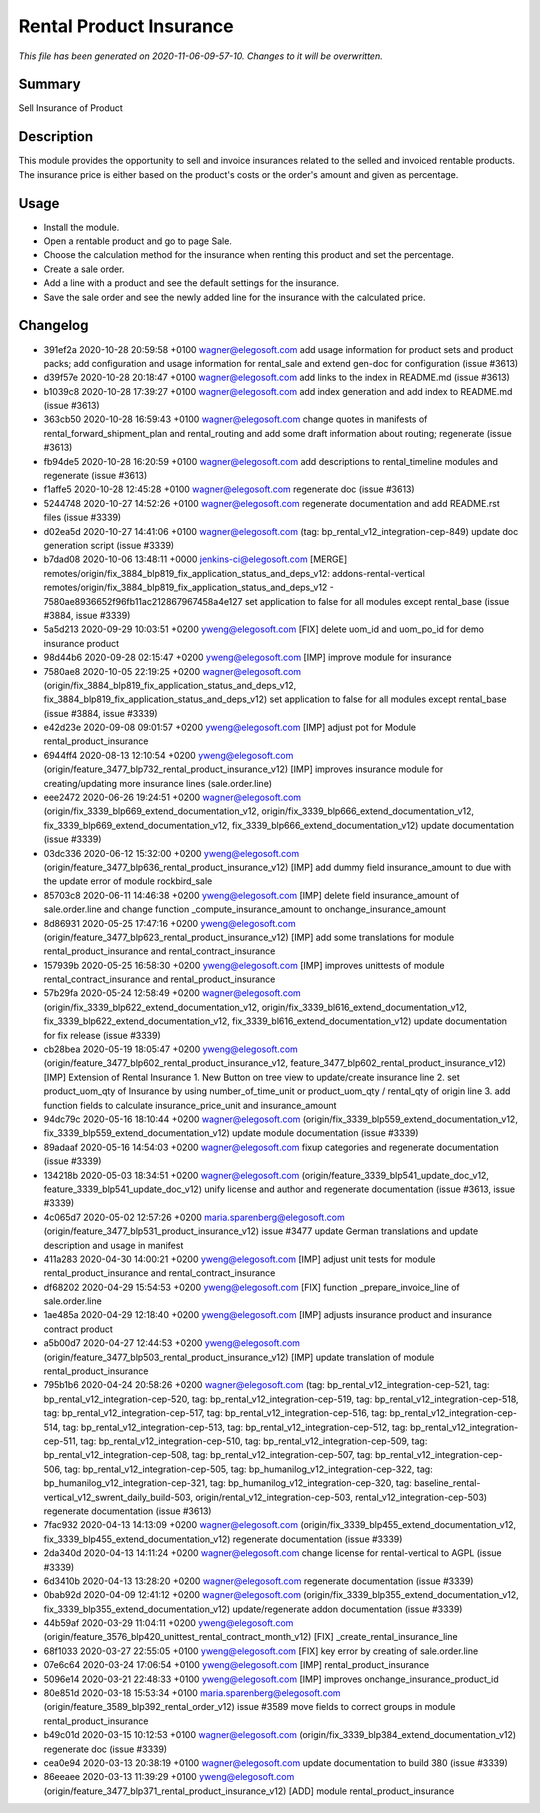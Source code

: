 Rental Product Insurance
====================================================

*This file has been generated on 2020-11-06-09-57-10. Changes to it will be overwritten.*

Summary
-------

Sell Insurance of Product

Description
-----------

This module provides the opportunity to sell and invoice insurances related to the selled and invoiced rentable products.
The insurance price is either based on the product's costs or the order's amount and given as percentage.


Usage
-----

- Install the module.
- Open a rentable product and go to page Sale.
- Choose the calculation method for the insurance when renting this product and set the percentage.
- Create a sale order.
- Add a line with a product and see the default settings for the insurance.
- Save the sale order and see the newly added line for the insurance with the calculated price.


Changelog
---------

- 391ef2a 2020-10-28 20:59:58 +0100 wagner@elegosoft.com  add usage information for product sets and product packs; add configuration and usage information for rental_sale and extend gen-doc for configuration (issue #3613)
- d39f57e 2020-10-28 20:18:47 +0100 wagner@elegosoft.com  add links to the index in README.md (issue #3613)
- b1039c8 2020-10-28 17:39:27 +0100 wagner@elegosoft.com  add index generation and add index to README.md (issue #3613)
- 363cb50 2020-10-28 16:59:43 +0100 wagner@elegosoft.com  change quotes in manifests of rental_forward_shipment_plan and rental_routing and add some draft information about routing; regenerate (issue #3613)
- fb94de5 2020-10-28 16:20:59 +0100 wagner@elegosoft.com  add descriptions to rental_timeline modules and regenerate (issue #3613)
- f1affe5 2020-10-28 12:45:28 +0100 wagner@elegosoft.com  regenerate doc (issue #3613)
- 5244748 2020-10-27 14:52:26 +0100 wagner@elegosoft.com  regenerate documentation and add README.rst files (issue #3339)
- d02ea5d 2020-10-27 14:41:06 +0100 wagner@elegosoft.com  (tag: bp_rental_v12_integration-cep-849) update doc generation script (issue #3339)
- b7dad08 2020-10-06 13:48:11 +0000 jenkins-ci@elegosoft.com  [MERGE] remotes/origin/fix_3884_blp819_fix_application_status_and_deps_v12: addons-rental-vertical remotes/origin/fix_3884_blp819_fix_application_status_and_deps_v12 - 7580ae8936652f96fb11ac212867967458a4e127 set application to false for all modules except rental_base (issue #3884, issue #3339)
- 5a5d213 2020-09-29 10:03:51 +0200 yweng@elegosoft.com  [FIX] delete uom_id and uom_po_id for demo insurance product
- 98d44b6 2020-09-28 02:15:47 +0200 yweng@elegosoft.com  [IMP] improve module for insurance
- 7580ae8 2020-10-05 22:19:25 +0200 wagner@elegosoft.com  (origin/fix_3884_blp819_fix_application_status_and_deps_v12, fix_3884_blp819_fix_application_status_and_deps_v12) set application to false for all modules except rental_base (issue #3884, issue #3339)
- e42d23e 2020-09-08 09:01:57 +0200 yweng@elegosoft.com  [IMP] adjust pot for Module rental_product_insurance
- 6944ff4 2020-08-13 12:10:54 +0200 yweng@elegosoft.com  (origin/feature_3477_blp732_rental_product_insurance_v12) [IMP] improves insurance module for creating/updating more insurance lines (sale.order.line)
- eee2472 2020-06-26 19:24:51 +0200 wagner@elegosoft.com  (origin/fix_3339_blp669_extend_documentation_v12, origin/fix_3339_blp666_extend_documentation_v12, fix_3339_blp669_extend_documentation_v12, fix_3339_blp666_extend_documentation_v12) update documentation (issue #3339)
- 03dc336 2020-06-12 15:32:00 +0200 yweng@elegosoft.com  (origin/feature_3477_blp636_rental_product_insurance_v12) [IMP] add dummy field insurance_amount to due with the update error of module rockbird_sale
- 85703c8 2020-06-11 14:46:38 +0200 yweng@elegosoft.com  [IMP] delete field insurance_amount of sale.order.line and change function _compute_insurance_amount to onchange_insurance_amount
- 8d86931 2020-05-25 17:47:16 +0200 yweng@elegosoft.com  (origin/feature_3477_blp623_rental_product_insurance_v12) [IMP] add some translations for module rental_product_insurance and rental_contract_insurance
- 157939b 2020-05-25 16:58:30 +0200 yweng@elegosoft.com  [IMP] improves unittests of module rental_contract_insurance and rental_product_insurance
- 57b29fa 2020-05-24 12:58:49 +0200 wagner@elegosoft.com  (origin/fix_3339_blp622_extend_documentation_v12, origin/fix_3339_bl616_extend_documentation_v12, fix_3339_blp622_extend_documentation_v12, fix_3339_bl616_extend_documentation_v12) update documentation for fix release (issue #3339)
- cb28bea 2020-05-19 18:05:47 +0200 yweng@elegosoft.com  (origin/feature_3477_blp602_rental_product_insurance_v12, feature_3477_blp602_rental_product_insurance_v12) [IMP] Extension of Rental Insurance 1. New Button on tree view to update/create insurance line 2. set product_uom_qty of Insurance by using number_of_time_unit or product_uom_qty / rental_qty of origin line 3. add function fields to calculate insurance_price_unit and insurance_amount
- 94dc79c 2020-05-16 18:10:44 +0200 wagner@elegosoft.com  (origin/fix_3339_blp559_extend_documentation_v12, fix_3339_blp559_extend_documentation_v12) update module documentation (issue #3339)
- 89adaaf 2020-05-16 14:54:03 +0200 wagner@elegosoft.com  fixup categories and regenerate documentation (issue #3339)
- 134218b 2020-05-03 18:34:51 +0200 wagner@elegosoft.com  (origin/feature_3339_blp541_update_doc_v12, feature_3339_blp541_update_doc_v12) unify license and author and regenerate documentation (issue #3613, issue #3339)
- 4c065d7 2020-05-02 12:57:26 +0200 maria.sparenberg@elegosoft.com  (origin/feature_3477_blp531_product_insurance_v12) issue #3477 update German translations and update description and usage in manifest
- 411a283 2020-04-30 14:00:21 +0200 yweng@elegosoft.com  [IMP] adjust unit tests for module rental_product_insurance and rental_contract_insurance
- df68202 2020-04-29 15:54:53 +0200 yweng@elegosoft.com  [FIX] function _prepare_invoice_line of sale.order.line
- 1ae485a 2020-04-29 12:18:40 +0200 yweng@elegosoft.com  [IMP] adjusts insurance product and insurance contract product
- a5b00d7 2020-04-27 12:44:53 +0200 yweng@elegosoft.com  (origin/feature_3477_blp503_rental_product_insurance_v12) [IMP] update translation of module rental_product_insurance
- 795b1b6 2020-04-24 20:58:26 +0200 wagner@elegosoft.com  (tag: bp_rental_v12_integration-cep-521, tag: bp_rental_v12_integration-cep-520, tag: bp_rental_v12_integration-cep-519, tag: bp_rental_v12_integration-cep-518, tag: bp_rental_v12_integration-cep-517, tag: bp_rental_v12_integration-cep-516, tag: bp_rental_v12_integration-cep-514, tag: bp_rental_v12_integration-cep-513, tag: bp_rental_v12_integration-cep-512, tag: bp_rental_v12_integration-cep-511, tag: bp_rental_v12_integration-cep-510, tag: bp_rental_v12_integration-cep-509, tag: bp_rental_v12_integration-cep-508, tag: bp_rental_v12_integration-cep-507, tag: bp_rental_v12_integration-cep-506, tag: bp_rental_v12_integration-cep-505, tag: bp_humanilog_v12_integration-cep-322, tag: bp_humanilog_v12_integration-cep-321, tag: bp_humanilog_v12_integration-cep-320, tag: baseline_rental-vertical_v12_swrent_daily_build-503, origin/rental_v12_integration-cep-503, rental_v12_integration-cep-503) regenerate documentation (issue #3613)
- 7fac932 2020-04-13 14:13:09 +0200 wagner@elegosoft.com  (origin/fix_3339_blp455_extend_documentation_v12, fix_3339_blp455_extend_documentation_v12) regenerate documentation (issue #3339)
- 2da340d 2020-04-13 14:11:24 +0200 wagner@elegosoft.com  change license for rental-vertical to AGPL (issue #3339)
- 6d3410b 2020-04-13 13:28:20 +0200 wagner@elegosoft.com  regenerate documentation (issue #3339)
- 0bab92d 2020-04-09 12:41:12 +0200 wagner@elegosoft.com  (origin/fix_3339_blp355_extend_documentation_v12, fix_3339_blp355_extend_documentation_v12) update/regenerate addon documentation (issue #3339)
- 44b59af 2020-03-29 11:04:11 +0200 yweng@elegosoft.com  (origin/feature_3576_blp420_unittest_rental_contract_month_v12) [FIX] _create_rental_insurance_line
- 68f1033 2020-03-27 22:55:05 +0100 yweng@elegosoft.com  [FIX] key error by creating of sale.order.line
- 07e6c64 2020-03-24 17:06:54 +0100 yweng@elegosoft.com  [IMP] rental_product_insurance
- 5096e14 2020-03-21 22:48:33 +0100 yweng@elegosoft.com  [IMP] improves onchange_insurance_product_id
- 80e851d 2020-03-18 15:53:34 +0100 maria.sparenberg@elegosoft.com  (origin/feature_3589_blp392_rental_order_v12) issue #3589 move fields to correct groups in module rental_product_insurance
- b49c01d 2020-03-15 10:12:53 +0100 wagner@elegosoft.com  (origin/fix_3339_blp384_extend_documentation_v12) regenerate doc (issue #3339)
- cea0e94 2020-03-13 20:38:19 +0100 wagner@elegosoft.com  update documentation to build 380 (issue #3339)
- 86eeaee 2020-03-13 11:39:29 +0100 yweng@elegosoft.com  (origin/feature_3477_blp371_rental_product_insurance_v12) [ADD] module rental_product_insurance

